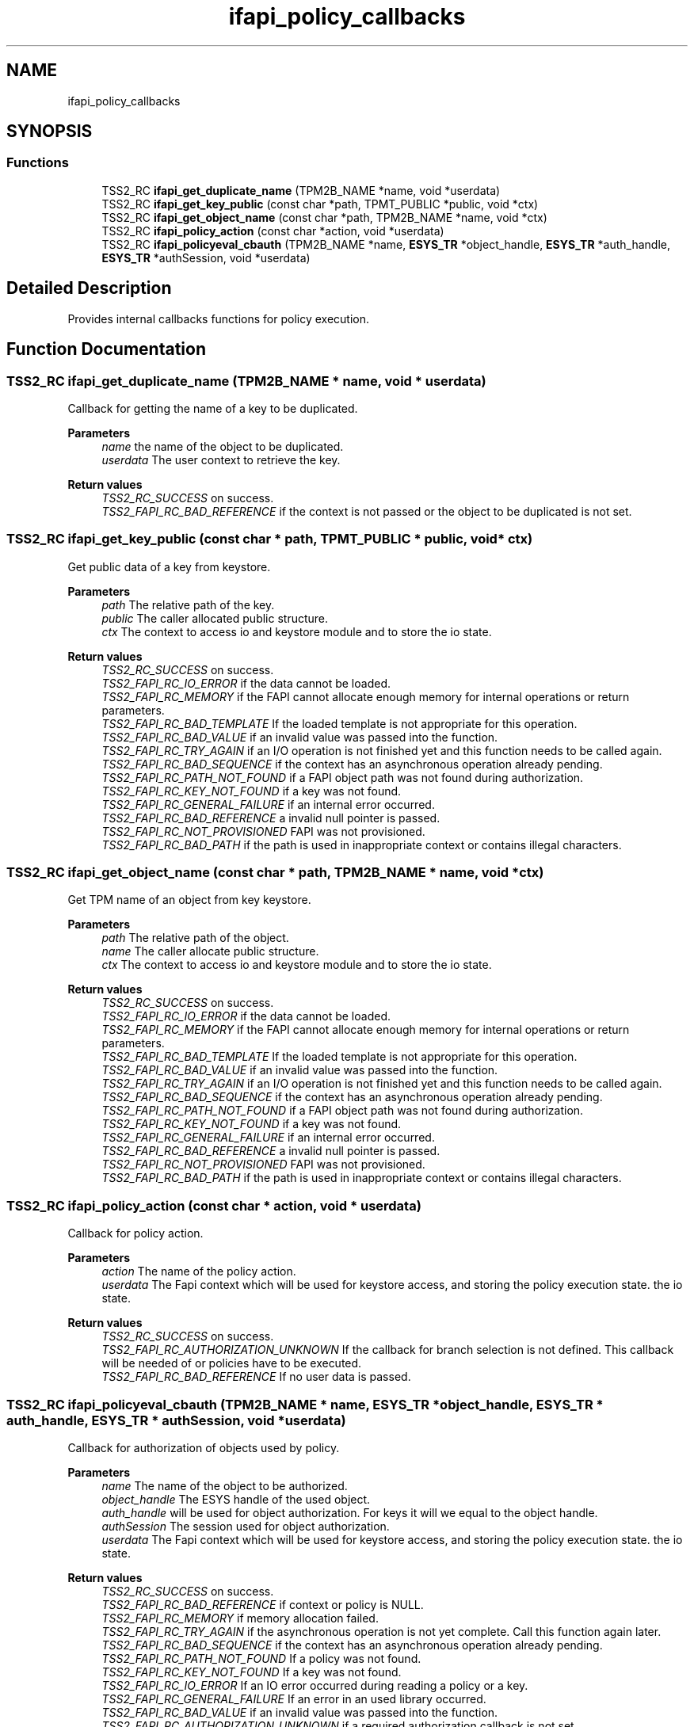 .TH "ifapi_policy_callbacks" 3 "Mon May 15 2023" "Version 4.0.1-44-g8699ab39" "tpm2-tss" \" -*- nroff -*-
.ad l
.nh
.SH NAME
ifapi_policy_callbacks
.SH SYNOPSIS
.br
.PP
.SS "Functions"

.in +1c
.ti -1c
.RI "TSS2_RC \fBifapi_get_duplicate_name\fP (TPM2B_NAME *name, void *userdata)"
.br
.ti -1c
.RI "TSS2_RC \fBifapi_get_key_public\fP (const char *path, TPMT_PUBLIC *public, void *ctx)"
.br
.ti -1c
.RI "TSS2_RC \fBifapi_get_object_name\fP (const char *path, TPM2B_NAME *name, void *ctx)"
.br
.ti -1c
.RI "TSS2_RC \fBifapi_policy_action\fP (const char *action, void *userdata)"
.br
.ti -1c
.RI "TSS2_RC \fBifapi_policyeval_cbauth\fP (TPM2B_NAME *name, \fBESYS_TR\fP *object_handle, \fBESYS_TR\fP *auth_handle, \fBESYS_TR\fP *authSession, void *userdata)"
.br
.in -1c
.SH "Detailed Description"
.PP 
Provides internal callbacks functions for policy execution\&. 
.SH "Function Documentation"
.PP 
.SS "TSS2_RC ifapi_get_duplicate_name (TPM2B_NAME * name, void * userdata)"
Callback for getting the name of a key to be duplicated\&.
.PP
\fBParameters\fP
.RS 4
\fIname\fP the name of the object to be duplicated\&. 
.br
\fIuserdata\fP The user context to retrieve the key\&. 
.RE
.PP
\fBReturn values\fP
.RS 4
\fITSS2_RC_SUCCESS\fP on success\&. 
.br
\fITSS2_FAPI_RC_BAD_REFERENCE\fP if the context is not passed or the object to be duplicated is not set\&. 
.RE
.PP

.SS "TSS2_RC ifapi_get_key_public (const char * path, TPMT_PUBLIC * public, void * ctx)"
Get public data of a key from keystore\&.
.PP
\fBParameters\fP
.RS 4
\fIpath\fP The relative path of the key\&. 
.br
\fIpublic\fP The caller allocated public structure\&. 
.br
\fIctx\fP The context to access io and keystore module and to store the io state\&. 
.RE
.PP
\fBReturn values\fP
.RS 4
\fITSS2_RC_SUCCESS\fP on success\&. 
.br
\fITSS2_FAPI_RC_IO_ERROR\fP if the data cannot be loaded\&. 
.br
\fITSS2_FAPI_RC_MEMORY\fP if the FAPI cannot allocate enough memory for internal operations or return parameters\&. 
.br
\fITSS2_FAPI_RC_BAD_TEMPLATE\fP If the loaded template is not appropriate for this operation\&. 
.br
\fITSS2_FAPI_RC_BAD_VALUE\fP if an invalid value was passed into the function\&. 
.br
\fITSS2_FAPI_RC_TRY_AGAIN\fP if an I/O operation is not finished yet and this function needs to be called again\&. 
.br
\fITSS2_FAPI_RC_BAD_SEQUENCE\fP if the context has an asynchronous operation already pending\&. 
.br
\fITSS2_FAPI_RC_PATH_NOT_FOUND\fP if a FAPI object path was not found during authorization\&. 
.br
\fITSS2_FAPI_RC_KEY_NOT_FOUND\fP if a key was not found\&. 
.br
\fITSS2_FAPI_RC_GENERAL_FAILURE\fP if an internal error occurred\&. 
.br
\fITSS2_FAPI_RC_BAD_REFERENCE\fP a invalid null pointer is passed\&. 
.br
\fITSS2_FAPI_RC_NOT_PROVISIONED\fP FAPI was not provisioned\&. 
.br
\fITSS2_FAPI_RC_BAD_PATH\fP if the path is used in inappropriate context or contains illegal characters\&. 
.RE
.PP

.SS "TSS2_RC ifapi_get_object_name (const char * path, TPM2B_NAME * name, void * ctx)"
Get TPM name of an object from key keystore\&.
.PP
\fBParameters\fP
.RS 4
\fIpath\fP The relative path of the object\&. 
.br
\fIname\fP The caller allocate public structure\&. 
.br
\fIctx\fP The context to access io and keystore module and to store the io state\&. 
.RE
.PP
\fBReturn values\fP
.RS 4
\fITSS2_RC_SUCCESS\fP on success\&. 
.br
\fITSS2_FAPI_RC_IO_ERROR\fP if the data cannot be loaded\&. 
.br
\fITSS2_FAPI_RC_MEMORY\fP if the FAPI cannot allocate enough memory for internal operations or return parameters\&. 
.br
\fITSS2_FAPI_RC_BAD_TEMPLATE\fP If the loaded template is not appropriate for this operation\&. 
.br
\fITSS2_FAPI_RC_BAD_VALUE\fP if an invalid value was passed into the function\&. 
.br
\fITSS2_FAPI_RC_TRY_AGAIN\fP if an I/O operation is not finished yet and this function needs to be called again\&. 
.br
\fITSS2_FAPI_RC_BAD_SEQUENCE\fP if the context has an asynchronous operation already pending\&. 
.br
\fITSS2_FAPI_RC_PATH_NOT_FOUND\fP if a FAPI object path was not found during authorization\&. 
.br
\fITSS2_FAPI_RC_KEY_NOT_FOUND\fP if a key was not found\&. 
.br
\fITSS2_FAPI_RC_GENERAL_FAILURE\fP if an internal error occurred\&. 
.br
\fITSS2_FAPI_RC_BAD_REFERENCE\fP a invalid null pointer is passed\&. 
.br
\fITSS2_FAPI_RC_NOT_PROVISIONED\fP FAPI was not provisioned\&. 
.br
\fITSS2_FAPI_RC_BAD_PATH\fP if the path is used in inappropriate context or contains illegal characters\&. 
.RE
.PP

.SS "TSS2_RC ifapi_policy_action (const char * action, void * userdata)"
Callback for policy action\&.
.PP
\fBParameters\fP
.RS 4
\fIaction\fP The name of the policy action\&. 
.br
\fIuserdata\fP The Fapi context which will be used for keystore access, and storing the policy execution state\&. the io state\&. 
.RE
.PP
\fBReturn values\fP
.RS 4
\fITSS2_RC_SUCCESS\fP on success\&. 
.br
\fITSS2_FAPI_RC_AUTHORIZATION_UNKNOWN\fP If the callback for branch selection is not defined\&. This callback will be needed of or policies have to be executed\&. 
.br
\fITSS2_FAPI_RC_BAD_REFERENCE\fP If no user data is passed\&. 
.RE
.PP

.SS "TSS2_RC ifapi_policyeval_cbauth (TPM2B_NAME * name, \fBESYS_TR\fP * object_handle, \fBESYS_TR\fP * auth_handle, \fBESYS_TR\fP * authSession, void * userdata)"
Callback for authorization of objects used by policy\&.
.PP
\fBParameters\fP
.RS 4
\fIname\fP The name of the object to be authorized\&. 
.br
\fIobject_handle\fP The ESYS handle of the used object\&. 
.br
\fIauth_handle\fP will be used for object authorization\&. For keys it will we equal to the object handle\&. 
.br
\fIauthSession\fP The session used for object authorization\&. 
.br
\fIuserdata\fP The Fapi context which will be used for keystore access, and storing the policy execution state\&. the io state\&. 
.RE
.PP
\fBReturn values\fP
.RS 4
\fITSS2_RC_SUCCESS\fP on success\&. 
.br
\fITSS2_FAPI_RC_BAD_REFERENCE\fP if context or policy is NULL\&. 
.br
\fITSS2_FAPI_RC_MEMORY\fP if memory allocation failed\&. 
.br
\fITSS2_FAPI_RC_TRY_AGAIN\fP if the asynchronous operation is not yet complete\&. Call this function again later\&. 
.br
\fITSS2_FAPI_RC_BAD_SEQUENCE\fP if the context has an asynchronous operation already pending\&. 
.br
\fITSS2_FAPI_RC_PATH_NOT_FOUND\fP If a policy was not found\&. 
.br
\fITSS2_FAPI_RC_KEY_NOT_FOUND\fP If a key was not found\&. 
.br
\fITSS2_FAPI_RC_IO_ERROR\fP If an IO error occurred during reading a policy or a key\&. 
.br
\fITSS2_FAPI_RC_GENERAL_FAILURE\fP If an error in an used library occurred\&. 
.br
\fITSS2_FAPI_RC_BAD_VALUE\fP if an invalid value was passed into the function\&. 
.br
\fITSS2_FAPI_RC_AUTHORIZATION_UNKNOWN\fP if a required authorization callback is not set\&. 
.br
\fITSS2_FAPI_RC_AUTHORIZATION_FAILED\fP if the authorization attempt fails\&. 
.br
\fITSS2_FAPI_RC_POLICY_UNKNOWN\fP if policy search for a certain policy digest was not successful\&. 
.br
\fITSS2_ESYS_RC_*\fP possible error codes of ESAPI\&. 
.br
\fITSS2_FAPI_RC_BAD_PATH\fP if the path is used in inappropriate context or contains illegal characters\&. 
.br
\fITSS2_FAPI_RC_NOT_PROVISIONED\fP FAPI was not provisioned\&. 
.RE
.PP

.SH "Author"
.PP 
Generated automatically by Doxygen for tpm2-tss from the source code\&.
